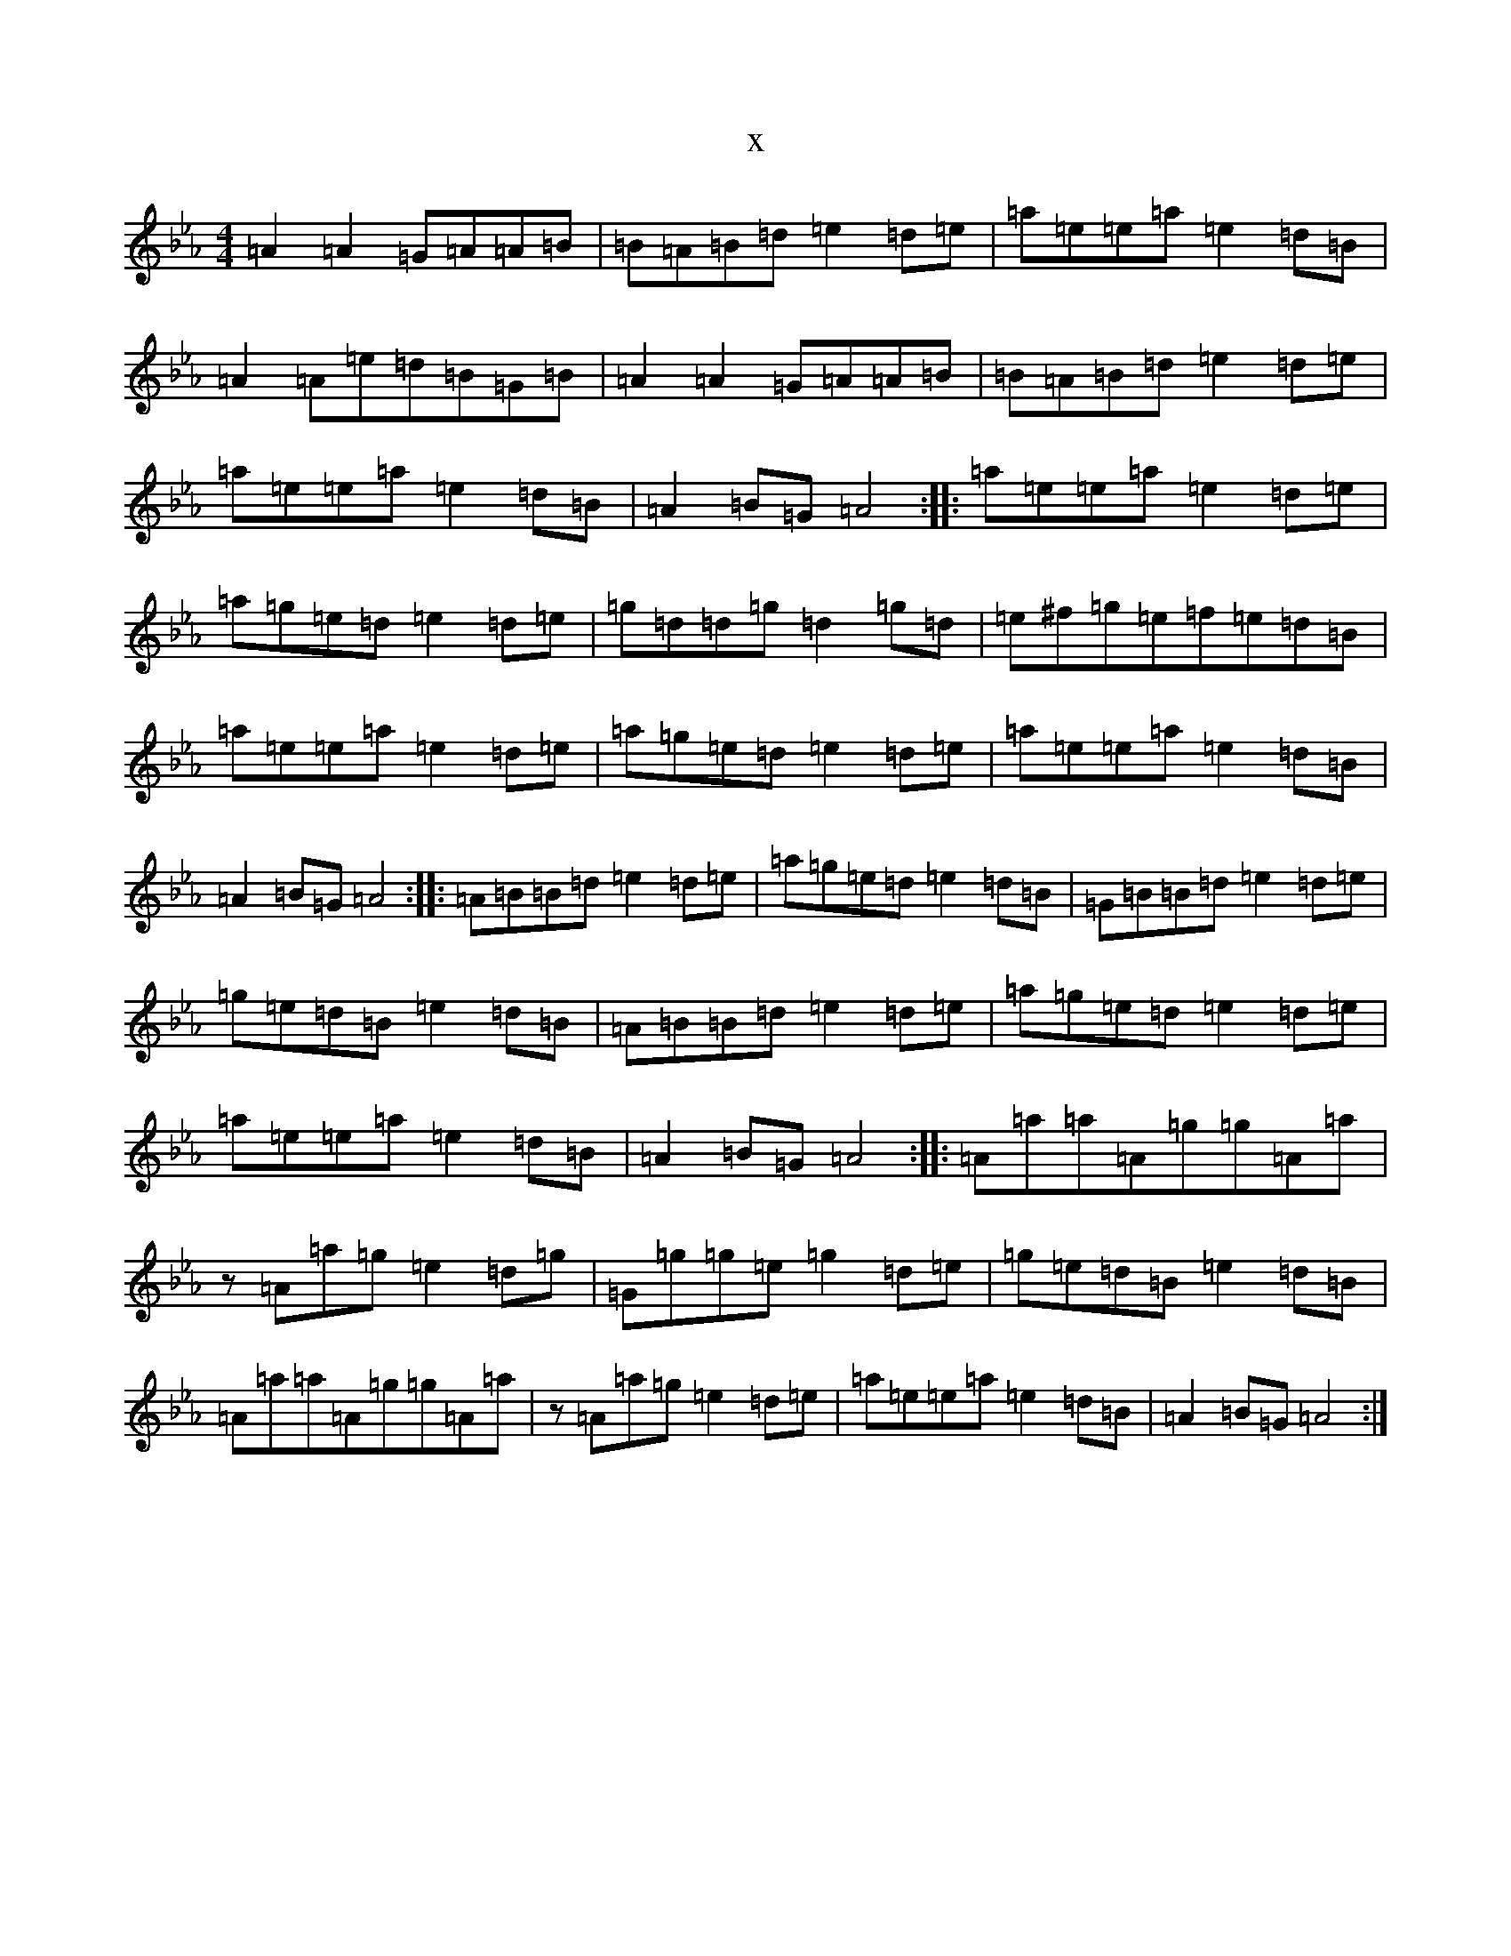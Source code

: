 X:5336
T:x
L:1/8
M:4/4
K: C minor
=A2=A2=G=A=A=B|=B=A=B=d=e2=d=e|=a=e=e=a=e2=d=B|=A2=A=e=d=B=G=B|=A2=A2=G=A=A=B|=B=A=B=d=e2=d=e|=a=e=e=a=e2=d=B|=A2=B=G=A4:||:=a=e=e=a=e2=d=e|=a=g=e=d=e2=d=e|=g=d=d=g=d2=g=d|=e^f=g=e=f=e=d=B|=a=e=e=a=e2=d=e|=a=g=e=d=e2=d=e|=a=e=e=a=e2=d=B|=A2=B=G=A4:||:=A=B=B=d=e2=d=e|=a=g=e=d=e2=d=B|=G=B=B=d=e2=d=e|=g=e=d=B=e2=d=B|=A=B=B=d=e2=d=e|=a=g=e=d=e2=d=e|=a=e=e=a=e2=d=B|=A2=B=G=A4:||:=A=a=a=A=g=g=A=a|z=A=a=g=e2=d=g|=G=g=g=e=g2=d=e|=g=e=d=B=e2=d=B|=A=a=a=A=g=g=A=a|z=A=a=g=e2=d=e|=a=e=e=a=e2=d=B|=A2=B=G=A4:|
